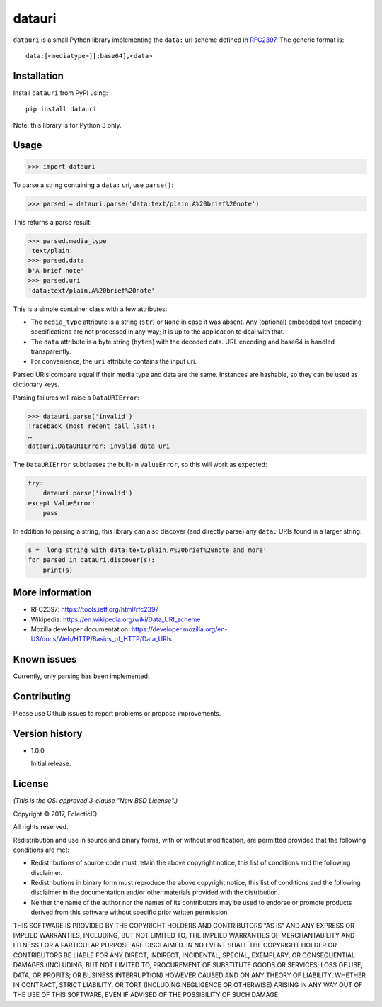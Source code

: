 =======
datauri
=======

``datauri`` is a small Python library implementing the ``data:`` uri
scheme defined in RFC2397_. The generic format is::

  data:[<mediatype>][;base64],<data>

.. _RFC2397: https://tools.ietf.org/html/rfc2397


Installation
============

Install ``datauri`` from PyPI using::

  pip install datauri

Note: this library is for Python 3 only.


Usage
=====

.. code-block:: python

  >>> import datauri

To parse a string containing a ``data:`` uri, use ``parse()``:

.. code-block:: python

  >>> parsed = datauri.parse('data:text/plain,A%20brief%20note')

This returns a parse result:

.. code-block:: python

  >>> parsed.media_type
  'text/plain'
  >>> parsed.data
  b'A brief note'
  >>> parsed.uri
  'data:text/plain,A%20brief%20note'

This is a simple container class with a few attributes:

* The ``media_type`` attribute is a string (``str``) or ``None`` in
  case it was absent. Any (optional) embedded text encoding
  specifications are not processed in any way; it is up to the
  application to deal with that.

* The ``data`` attribute is a byte string (``bytes``) with the decoded
  data. URL encoding and base64 is handled transparently.

* For convenience, the ``uri`` attribute contains the input uri.

Parsed URIs compare equal if their media type and data are the same.
Instances are hashable, so they can be used as dictionary keys.

Parsing failures will raise a ``DataURIError``:

.. code-block:: python

  >>> datauri.parse('invalid')
  Traceback (most recent call last):
  …
  datauri.DataURIError: invalid data uri

The ``DataURIError`` subclasses the built-in ``ValueError``,
so this will work as expected:

.. code-block:: python

  try:
      datauri.parse('invalid')
  except ValueError:
      pass

In addition to parsing a string, this library can also discover (and
directly parse) any ``data:`` URIs found in a larger string:

.. code-block:: python

  s = 'long string with data:text/plain,A%20brief%20note and more'
  for parsed in datauri.discover(s):
      print(s)


More information
================

- RFC2397:
  https://tools.ietf.org/html/rfc2397

- Wikipedia:
  https://en.wikipedia.org/wiki/Data_URI_scheme

- Mozilla developer documentation:
  https://developer.mozilla.org/en-US/docs/Web/HTTP/Basics_of_HTTP/Data_URIs


Known issues
============

Currently, only parsing has been implemented.


Contributing
============

Please use Github issues to report problems or propose improvements.


Version history
===============

* 1.0.0

  Initial release.


License
=======

*(This is the OSI approved 3-clause "New BSD License".)*

Copyright © 2017, EclecticIQ

All rights reserved.

Redistribution and use in source and binary forms, with or without
modification, are permitted provided that the following conditions are met:

* Redistributions of source code must retain the above copyright notice, this
  list of conditions and the following disclaimer.

* Redistributions in binary form must reproduce the above copyright notice, this
  list of conditions and the following disclaimer in the documentation and/or
  other materials provided with the distribution.

* Neither the name of the author nor the names of its contributors may be used
  to endorse or promote products derived from this software without specific
  prior written permission.

THIS SOFTWARE IS PROVIDED BY THE COPYRIGHT HOLDERS AND CONTRIBUTORS "AS IS" AND
ANY EXPRESS OR IMPLIED WARRANTIES, INCLUDING, BUT NOT LIMITED TO, THE IMPLIED
WARRANTIES OF MERCHANTABILITY AND FITNESS FOR A PARTICULAR PURPOSE ARE
DISCLAIMED. IN NO EVENT SHALL THE COPYRIGHT HOLDER OR CONTRIBUTORS BE LIABLE
FOR ANY DIRECT, INDIRECT, INCIDENTAL, SPECIAL, EXEMPLARY, OR CONSEQUENTIAL
DAMAGES (INCLUDING, BUT NOT LIMITED TO, PROCUREMENT OF SUBSTITUTE GOODS OR
SERVICES; LOSS OF USE, DATA, OR PROFITS; OR BUSINESS INTERRUPTION) HOWEVER
CAUSED AND ON ANY THEORY OF LIABILITY, WHETHER IN CONTRACT, STRICT LIABILITY,
OR TORT (INCLUDING NEGLIGENCE OR OTHERWISE) ARISING IN ANY WAY OUT OF THE USE
OF THIS SOFTWARE, EVEN IF ADVISED OF THE POSSIBILITY OF SUCH DAMAGE.
